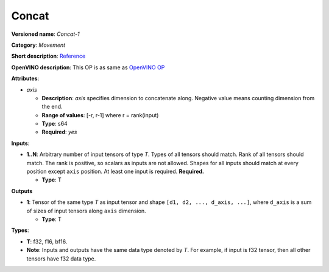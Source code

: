 ------
Concat
------

**Versioned name**: *Concat-1*

**Category**: *Movement*

**Short description**: `Reference
<http://caffe.berkeleyvision.org/tutorial/layers/concat.html>`__

**OpenVINO description**: This OP is as same as `OpenVINO OP
<https://docs.openvino.ai/2021.1/openvino_docs_ops_movement_Concat_1.html>`__

**Attributes**:

* *axis*

  * **Description**: *axis* specifies dimension to concatenate along. Negative
    value means counting dimension from the end.
  * **Range of values**: [-r, r-1] where r = rank(input)
  * **Type**: s64
  * **Required**: *yes*

**Inputs**:

* **1..N**: Arbitrary number of input tensors of type *T*. Types of all tensors
  should match. Rank of all tensors should match. The rank is positive, so
  scalars as inputs are not allowed. Shapes for all inputs should match at every
  position except ``axis`` position. At least one input is required.
  **Required.**
  
  * **Type**: T

**Outputs**

* **1**: Tensor of the same type *T* as input tensor and shape
  ``[d1, d2, ..., d_axis, ...]``, where ``d_axis`` is a sum of sizes of input
  tensors along ``axis`` dimension.
  
  * **Type**: T

**Types**:

* **T**: f32, f16, bf16.
* **Note**: Inputs and outputs have the same data type denoted by *T*. For
  example, if input is f32 tensor, then all other tensors have f32 data type.
